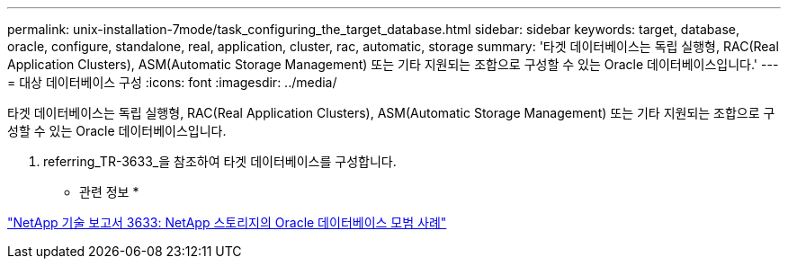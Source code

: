 ---
permalink: unix-installation-7mode/task_configuring_the_target_database.html 
sidebar: sidebar 
keywords: target, database, oracle, configure, standalone, real, application, cluster, rac, automatic, storage 
summary: '타겟 데이터베이스는 독립 실행형, RAC(Real Application Clusters), ASM(Automatic Storage Management) 또는 기타 지원되는 조합으로 구성할 수 있는 Oracle 데이터베이스입니다.' 
---
= 대상 데이터베이스 구성
:icons: font
:imagesdir: ../media/


[role="lead"]
타겟 데이터베이스는 독립 실행형, RAC(Real Application Clusters), ASM(Automatic Storage Management) 또는 기타 지원되는 조합으로 구성할 수 있는 Oracle 데이터베이스입니다.

. referring_TR-3633_을 참조하여 타겟 데이터베이스를 구성합니다.


* 관련 정보 *

http://www.netapp.com/us/media/tr-3633.pdf["NetApp 기술 보고서 3633: NetApp 스토리지의 Oracle 데이터베이스 모범 사례"]

